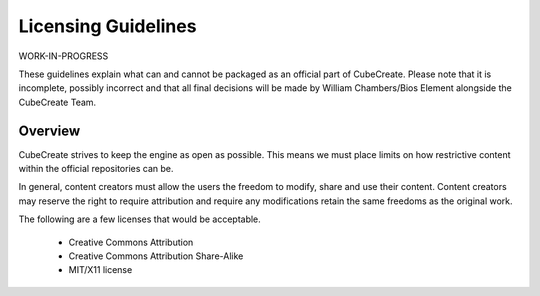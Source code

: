 Licensing Guidelines
====================

WORK-IN-PROGRESS

These guidelines explain what can and cannot be packaged as an official part of CubeCreate. Please note that it is incomplete, possibly incorrect and that all final decisions will be made by William Chambers/Bios Element alongside the CubeCreate Team.

Overview
--------
CubeCreate strives to keep the engine as open as possible. This means we must place limits on how restrictive content within the official repositories can be.

In general, content creators must allow the users the freedom to modify, share and use their content. Content creators may reserve the right to require attribution and require any modifications retain the same freedoms as the original work.

The following are a few licenses that would be acceptable.

    * Creative Commons Attribution
    * Creative Commons Attribution Share-Alike
    * MIT/X11 license

